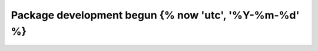 .. towncrier release notes start

Package development begun {% now 'utc', '%Y-%m-%d' %}
=====================================================